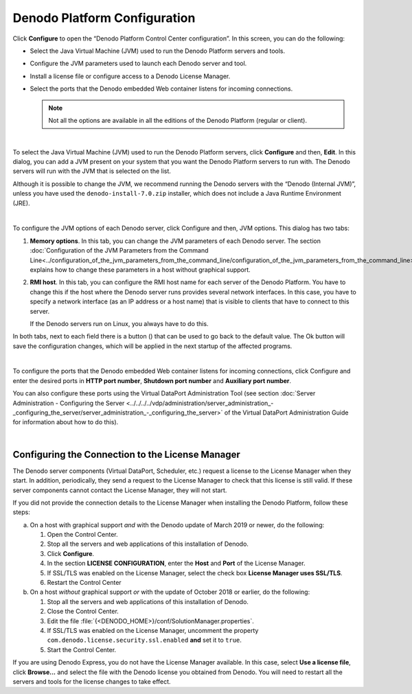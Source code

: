 .. _control-center-configuration:

=============================
Denodo Platform Configuration
=============================

Click **Configure** to open the “Denodo Platform Control Center
configuration”. In this screen, you can do the following:

-  Select the Java Virtual Machine (JVM) used to run the Denodo Platform
   servers and tools.
-  Configure the JVM parameters used to launch each Denodo server and tool.
-  Install a license file or configure access to a Denodo License Manager.
-  Select the ports that the Denodo embedded Web container listens for incoming
   connections.

   .. note:: Not all the options are available in all the editions of the
      Denodo Platform (regular or client).

|

To select the Java Virtual Machine (JVM) used to run the Denodo Platform
servers, click **Configure** and then, **Edit**. In this dialog, you can
add a JVM present on your system that you want the Denodo Platform
servers to run with. The Denodo servers will run with the JVM that is
selected on the list.

Although it is possible to change the JVM, we recommend running the
Denodo servers with the “Denodo (Internal JVM)”, unless you have used
the ``denodo-install-7.0.zip`` installer, which does not include a Java
Runtime Environment (JRE).

|

To configure the JVM options of each Denodo server, click Configure and
then, JVM options. This dialog has two tabs:

#. **Memory options**. In this tab, you can change the JVM parameters of
   each Denodo server.
   The section :doc:`Configuration of the JVM Parameters from the Command
   Line<../configuration_of_the_jvm_parameters_from_the_command_line/configuration_of_the_jvm_parameters_from_the_command_line>` explains how to change these parameters in a host without
   graphical support.
#. **RMI host**. In this tab, you can configure the RMI host name for
   each server of the Denodo Platform. You have to change this if the
   host where the Denodo server runs provides several network
   interfaces. In this case, you have to specify a network interface (as
   an IP address or a host name) that is visible to clients that have to
   connect to this server.
   
   If the Denodo servers run on Linux, you always have to do this.

In both tabs, next to each field there is a button (|image0|) that can
be used to go back to the default value. The Ok button will save the
configuration changes, which will be applied in the next startup of the
affected programs.

|

To configure the ports that the Denodo embedded Web container listens
for incoming connections, click Configure and enter the desired ports in
**HTTP port number**, **Shutdown port number** and **Auxiliary port
number**.

You can also configure these ports using the Virtual DataPort
Administration Tool (see section :doc:`Server Administration - Configuring the Server <../../../../vdp/administration/server_administration_-_configuring_the_server/server_administration_-_configuring_the_server>`
of the Virtual DataPort Administration Guide for information about how to do this).

|

Configuring the Connection to the License Manager
=================================================

.. TODO for Denodo 8.0: remove the reference to the update of March 2019.

The Denodo server components (Virtual DataPort, Scheduler, etc.) request a license to the License Manager when they start. 
In addition, periodically, they send a request to the License Manager to check that this license is still valid. If these server components cannot contact the License Manager, they will not start.

If you did not provide the connection details to the License Manager when installing the Denodo Platform, follow these steps:

a. On a host with graphical support *and* with the Denodo update of March 2019 or newer, do the following:

   1. Open the Control Center.
   #. Stop all the servers and web applications of this installation of Denodo.
   #. Click **Configure**.
   #. In the section  **LICENSE CONFIGURATION**, enter the **Host** and **Port** of the License Manager.
   #. If SSL/TLS was enabled on the License Manager, select the check box **License Manager uses SSL/TLS**. 
   #. Restart the Control Center

b. On a host *without* graphical support *or* with the update of October 2018 or earlier, do the following:

   1. Stop all the servers and web applications of this installation of Denodo.
   #. Close the Control Center.
   #. Edit the file :file:`{<DENODO_HOME>}/conf/SolutionManager.properties`.
   #. If SSL/TLS was enabled on the License Manager, uncomment the property ``com.denodo.license.security.ssl.enabled`` **and** set it to ``true``.
   #. Start the Control Center.

If you are using Denodo Express, you do not have the License Manager available. In this case, select **Use a license file**, click **Browse...** and select the file with the Denodo license you 
obtained from Denodo. You will need to restart all the servers and tools for the license changes to take effect.

.. |image0| image:: DenodoPlatform.InstallationGuide-24.png
